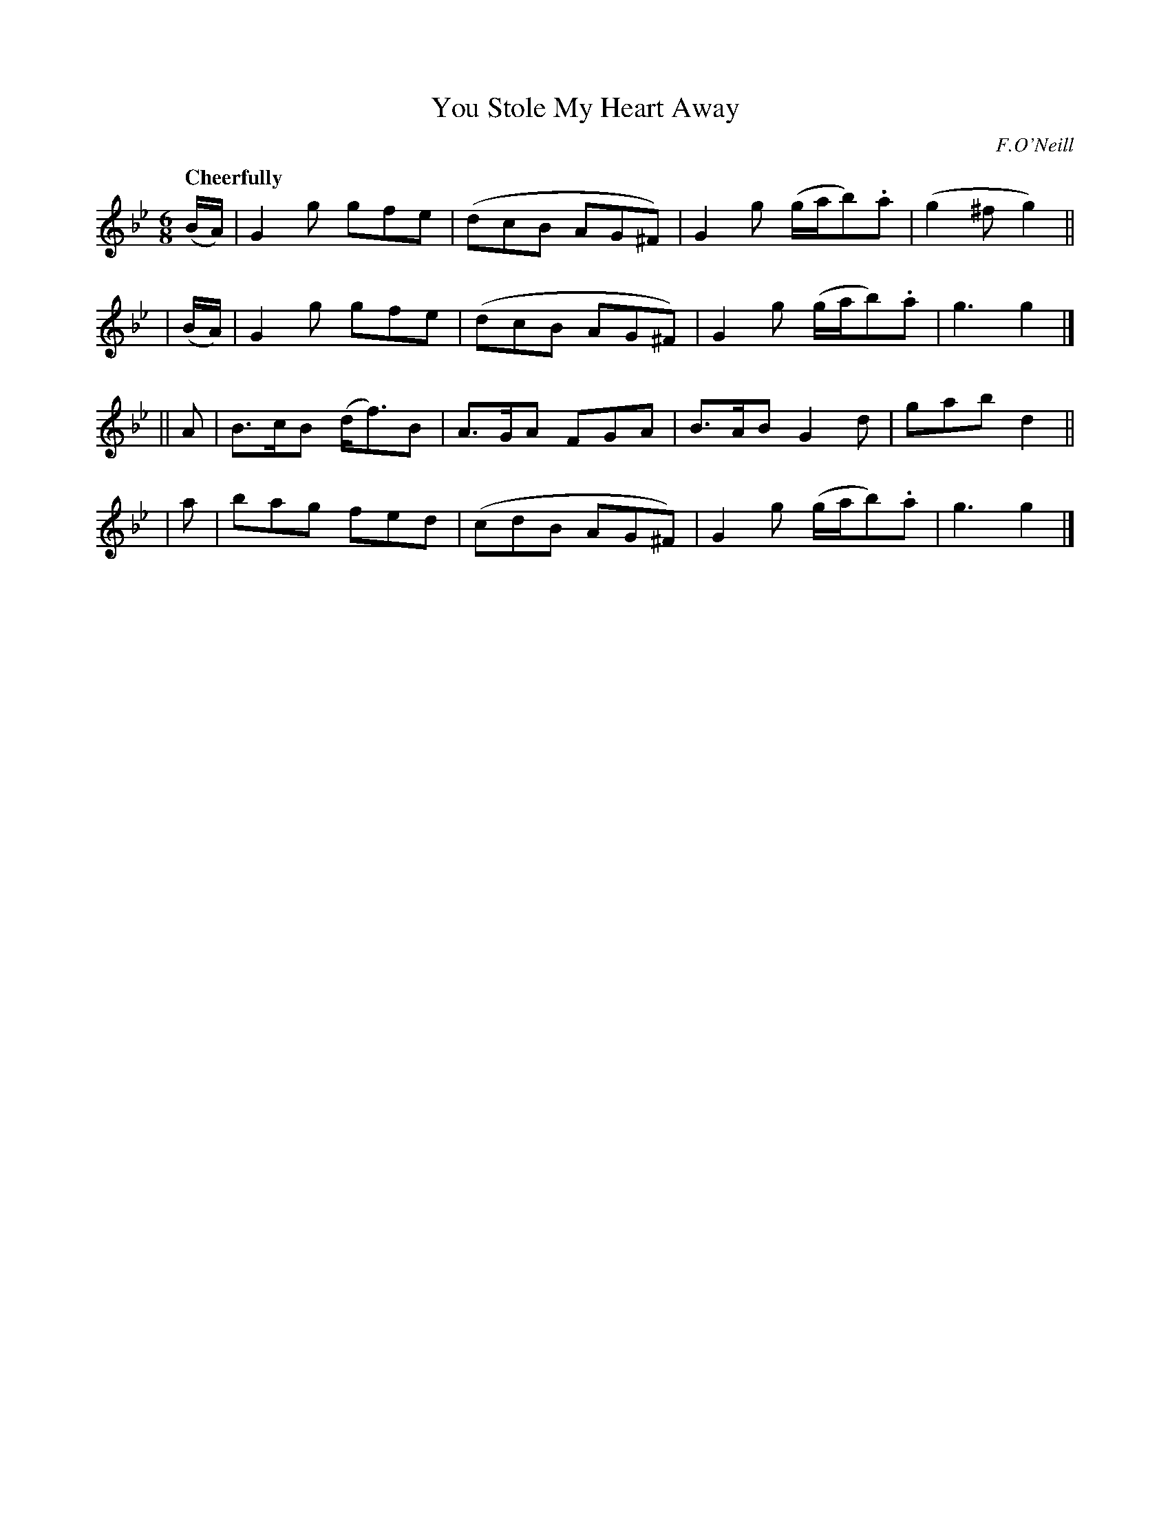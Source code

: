 X:527
T:You Stole My Heart Away
R: jig, air
%S: s:4 b:16(4+4+4+4)
B:O'Neill's 1850 #527
O:F.O'Neill
Z:Dave Wooldridge
Q:"Cheerfully"
M:6/8
L:1/8
K:Gm
  (B/A/) | G2g gfe | (dcB AG^F) | G2g (g/a/b).a | (g2^f g2) ||
| (B/A/) | G2g gfe | (dcB AG^F) | G2g (g/a/b).a | g3 g2 |]
|| A | B>cB (d<f)B | A>GA FGA | B>AB G2d | gab d2 ||
|  a | bag fed     | (cdB AG^F) | G2g (g/a/b).a | g3 g2 |]
